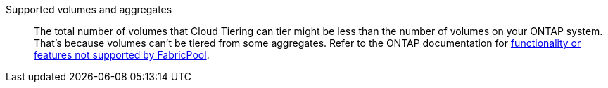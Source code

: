Supported volumes and aggregates::
The total number of volumes that Cloud Tiering can tier might be less than the number of volumes on your ONTAP system. That's because volumes can't be tiered from some aggregates. Refer to the ONTAP documentation for https://docs.netapp.com/us-en/ontap/fabricpool/requirements-concept.html#functionality-or-features-not-supported-by-fabricpool[functionality or features not supported by FabricPool^].
